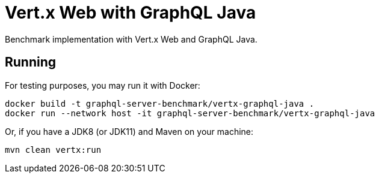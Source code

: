= Vert.x Web with GraphQL Java

Benchmark implementation with Vert.x Web and GraphQL Java.

== Running

For testing purposes, you may run it with Docker:

[source,bash]
----
docker build -t graphql-server-benchmark/vertx-graphql-java .
docker run --network host -it graphql-server-benchmark/vertx-graphql-java
----

Or, if you have a JDK8 (or JDK11) and Maven on your machine:

[source,bash]
----
mvn clean vertx:run
----
